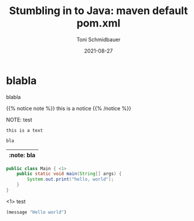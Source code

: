 #+title: Stumbling in to Java: maven default pom.xml
#+author: Toni Schmidbauer
#+lastmod: [2021-03-04 Thu 12:37]
#+categories[]: Java
#+draft: false
#+variable: value
#+date: 2021-08-27
#+list[]: value_1 value_2 value_3

* blabla
  blabla

{{% notice note %}}
this is a notice
{{% /notice %}}

NOTE: test

: this is a text


#+begin_src java
bla
#+end_src

| :note: bla |
|------------|

#+begin_src java :results output
  public class Main { <1>
      public static void main(String[] args) {
          System.out.print("hello, world");
      }
  }
#+end_src
<1> test

#+begin_src emacs-lisp
(message "Hello world")
#+end_src
